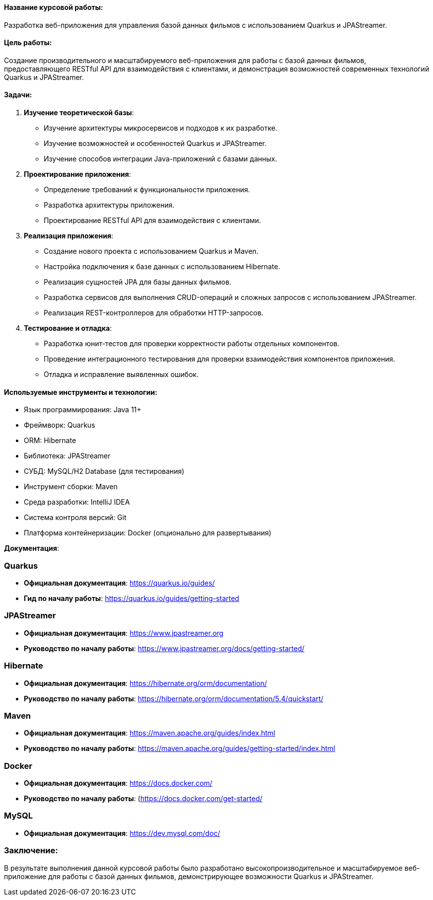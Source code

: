 
#### Название курсовой работы:
Разработка веб-приложения для управления базой данных фильмов с использованием Quarkus и JPAStreamer.

#### Цель работы:
Создание производительного и масштабируемого веб-приложения для работы с базой данных фильмов, предоставляющего RESTful API для взаимодействия с клиентами, и демонстрация возможностей современных технологий Quarkus и JPAStreamer.

#### Задачи:
1. **Изучение теоретической базы**:
   - Изучение архитектуры микросервисов и подходов к их разработке.
   - Изучение возможностей и особенностей Quarkus и JPAStreamer.
   - Изучение способов интеграции Java-приложений с базами данных.

2. **Проектирование приложения**:
   - Определение требований к функциональности приложения.
   - Разработка архитектуры приложения.
   - Проектирование RESTful API для взаимодействия с клиентами.

3. **Реализация приложения**:
   - Создание нового проекта с использованием Quarkus и Maven.
   - Настройка подключения к базе данных с использованием Hibernate.
   - Реализация сущностей JPA для базы данных фильмов.
   - Разработка сервисов для выполнения CRUD-операций и сложных запросов с использованием JPAStreamer.
   - Реализация REST-контроллеров для обработки HTTP-запросов.

4. **Тестирование и отладка**:
   - Разработка юнит-тестов для проверки корректности работы отдельных компонентов.
   - Проведение интеграционного тестирования для проверки взаимодействия компонентов приложения.
   - Отладка и исправление выявленных ошибок.


#### Используемые инструменты и технологии:
- Язык программирования: Java 11+
- Фреймворк: Quarkus
- ORM: Hibernate
- Библиотека: JPAStreamer
- СУБД: MySQL/H2 Database (для тестирования)
- Инструмент сборки: Maven
- Среда разработки: IntelliJ IDEA 
- Система контроля версий: Git
- Платформа контейнеризации: Docker (опционально для развертывания)

**Документация**:

### Quarkus
- **Официальная документация**: https://quarkus.io/guides/
- **Гид по началу работы**: https://quarkus.io/guides/getting-started

### JPAStreamer
- **Официальная документация**: https://www.jpastreamer.org
- **Руководство по началу работы**: https://www.jpastreamer.org/docs/getting-started/

### Hibernate
- **Официальная документация**: https://hibernate.org/orm/documentation/
- **Руководство по началу работы**: https://hibernate.org/orm/documentation/5.4/quickstart/

### Maven
- **Официальная документация**: https://maven.apache.org/guides/index.html
- **Руководство по началу работы**: https://maven.apache.org/guides/getting-started/index.html

### Docker
- **Официальная документация**: https://docs.docker.com/
- **Руководство по началу работы**: (https://docs.docker.com/get-started/

### MySQL
- **Официальная документация**: https://dev.mysql.com/doc/


### Заключение:
В результате выполнения данной курсовой работы было разработано высокопроизводительное и масштабируемое веб-приложение для работы с базой данных фильмов, демонстрирующее возможности Quarkus и JPAStreamer.
